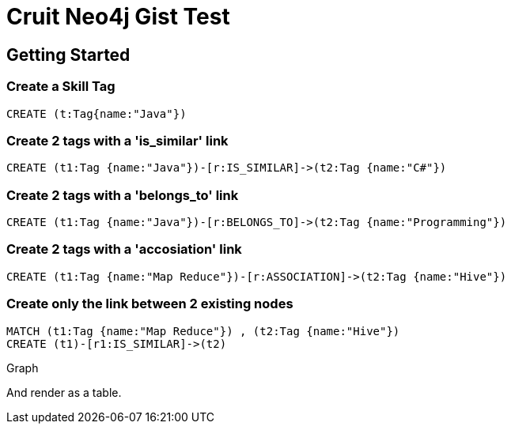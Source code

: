 = Cruit Neo4j Gist Test =

== Getting Started
//console

=== Create a Skill Tag

//setup
[source,cypher]
----
CREATE (t:Tag{name:"Java"}) 
----

=== Create 2 tags with a 'is_similar' link

[source,cypher]
----
CREATE (t1:Tag {name:"Java"})-[r:IS_SIMILAR]->(t2:Tag {name:"C#"})
----


=== Create 2 tags with a 'belongs_to' link

[source,cypher]
----
CREATE (t1:Tag {name:"Java"})-[r:BELONGS_TO]->(t2:Tag {name:"Programming"})
----

=== Create 2 tags with a 'accosiation' link

[source,cypher]
----
CREATE (t1:Tag {name:"Map Reduce"})-[r:ASSOCIATION]->(t2:Tag {name:"Hive"})
----

=== Create only the link between 2 existing nodes

[source,cypher]
----
MATCH (t1:Tag {name:"Map Reduce"}) , (t2:Tag {name:"Hive"}) 
CREATE (t1)-[r1:IS_SIMILAR]->(t2)
----

Graph

//graph


And render as a table.

//table
